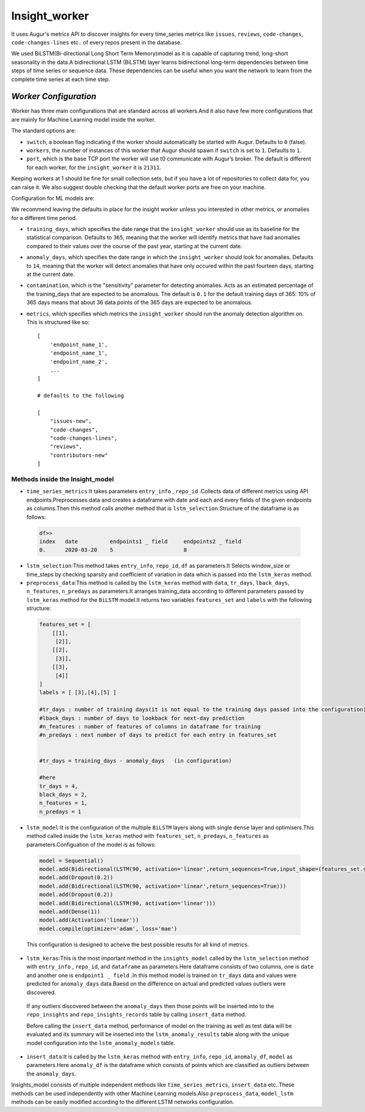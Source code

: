 ==============
Insight_worker
==============

It uses Augur's metrics API to discover insights for every time_series metrics like ``issues``, ``reviews``, ``code-changes``, ``code-changes-lines`` etc.. of every repos present in the database.

We used BiLSTM(Bi-directional Long Short Term Memory)model as it is capable of capturing trend, long-short seasonality in the data.A bidirectional LSTM (BiLSTM) layer learns bidirectional long-term dependencies between time steps of time series or sequence data. These dependencies can be useful when you want the network to learn from the complete time series at each time step.

*Worker Configuration*
======================
Worker has three main configurations that are standard across all workers.And it also have few more configurations that are mainly for Machine Learning model inside the worker.

The standard options are:

- ``switch``, a boolean flag indicating if the worker should automatically be started with Augur. Defaults to ``0`` (false).
- ``workers``, the number of instances of this worker that Augur should spawn if ``switch`` is set to ``1``. Defaults to ``1``.
- ``port``, which is the base TCP port the worker will use t0 communicate with Augur’s broker. The default is different for each worker, for the ``insight_worker`` it is ``21311``.

Keeping workers at 1 should be fine for small collection sets, but if you have a lot of repositories to collect data for, you can raise it. We also suggest double checking that the default worker ports are free on your machine.

Configuration for ML models are:

We recommend leaving the defaults in place for the insight worker unless you interested in other metrics, or anomalies for a different time period. 

- ``training_days``, which specifies the date range that the ``insight_worker`` should use as its baseline for the statistical comparison. Defaults to ``365``, meaning that the worker will identify metrics that have had anomalies compared to their values over the course of the past year, starting at the current date.

- ``anomaly_days``, which specifies the date range in which the ``insight_worker`` should look for anomalies. Defaults to ``14``, meaning that the worker will detect anomalies that have only occured within the past fourteen days, starting at the current date.

- ``contamination``, which is the "sensitivity" parameter for detecting anomalies. Acts as an estimated percentage of the training_days that are expected to be anomalous. The default is ``0.1`` for the default training days of 365: 10% of 365 days means that about 36 data points of the 365 days are expected to be anomalous.

- ``metrics``, which specifies which metrics the ``insight_worker`` should run the anomaly detection algorithm on. This is structured like so::

    [
        'endpoint_name_1',
        'endpoint_name_1',
        'endpoint_name_2',
        ...
    ] 

    # defaults to the following

    [
        "issues-new", 
        "code-changes", 
        "code-changes-lines", 
        "reviews", 
        "contributors-new"
    ]

Methods inside the Insight_model
--------------------------------

- ``time_series_metrics``\:It takes parameters ``entry_info`` , ``repo_id`` .Collects data of different metrics using API endpoints.Preprocesses data and creates a dataframe with date and each and every fields of the given endpoints as columns.Then this method calls another method that is ``lstm_selection``.Structure of the dataframe is as follows\:

 .. code-block:: bash

  
  df>>
  index   date          endpoints1 _ field     endpoints2 _ field
  0.      2020-03-20    5                      8


- ``lstm_selection``\:This method takes ``entry_info``, ``repo_id``, ``df`` as parameters.It Selects window_size or time_steps by checking sparsity and coefficient of variation in data which is passed into the ``lstm_keras`` method.

- ``preprocess_data``\:This method is called by the ``lstm_keras`` method with ``data``, ``tr_days``, ``lback_days``, ``n_features``, ``n_predays`` as parameters.It arranges training_data according to different parameters passed by ``lstm_keras`` method for the ``BiLSTM`` model.It returns two variables ``features_set`` and ``labels`` with the following structure\:

 .. code-block:: bash

  
  features_set = [ 
      [[1],
       [2]],
      [[2],
       [3]],
      [[3],
       [4]]
  ]
  labels = [ [3],[4],[5] ]

  #tr_days : number of training days(it is not equal to the training days passed into the configuration)
  #lback_days : number of days to lookback for next-day prediction
  #n_features : number of features of columns in dataframe for training
  #n_predays : next number of days to predict for each entry in features_set

  
  #tr_days = training_days - anomaly_days   (in configuration)
  
  #here 
  tr_days = 4,
  black_days = 2,
  n_features = 1,
  n_predays = 1   

- ``lstm_model``\:It is the configuration of the multiple ``BiLSTM`` layers along with single ``dense`` layer and optimisers.This method called inside the ``lstm_keras`` method with ``features_set``, ``n_predays``, ``n_features`` as parameters.Configuation of the model is as follows\:

 .. code-block:: bash

  
  model = Sequential()
  model.add(Bidirectional(LSTM(90, activation='linear',return_sequences=True,input_shape=(features_set.shape[1], n_features))))
  model.add(Dropout(0.2))
  model.add(Bidirectional(LSTM(90, activation='linear',return_sequences=True)))
  model.add(Dropout(0.2))
  model.add(Bidirectional(LSTM(90, activation='linear')))
  model.add(Dense(1))
  model.add(Activation('linear'))
  model.compile(optimizer='adam', loss='mae')

 This configuration is designed to acheive the best possible results for all kind of metrics.

- ``lstm_keras``\:This is the most important method in the ``insights_model`` called by the ``lstm_selection`` method with ``entry_info`` , ``repo_id``, and ``dataframe`` as parameters.Here dataframe consists of two columns, one is ``date`` and another one is ``endpoint1 _ field`` .In this method model is trained on ``tr_days`` data and values were predicted for ``anomaly_days`` data.Baesd on the difference on actual and predicted values outliers were discovered.
  
 If any outliers discovered between the ``anomaly_days`` then those points will be inserted into to the ``repo_insights`` and ``repo_insights_records`` table by calling ``insert_data`` method. 

 Before calling the ``insert_data`` method, performance of model on the training as well as test data will be evaluated and its summary will be inserted into the ``lstm_anomaly_results`` table along with the unique model configuration into the ``lstm_anomaly_models`` table.

- ``insert_data``\:It is called by the ``lstm_keras`` method with ``entry_info``, ``repo_id``, ``anomaly_df``, ``model`` as parameters.Here ``anomaly_df`` is the dataframe which consists of points which are classified as outliers between the ``anomaly_days``.

Insights\_model consists of multiple independent methods like ``time_series_metrics``, ``insert_data`` etc..These methods can be used independently with other Machine Learning models.Also ``preprocess_data``, ``model_lstm`` methods can be easily modified according to the different LSTM networks configuration.